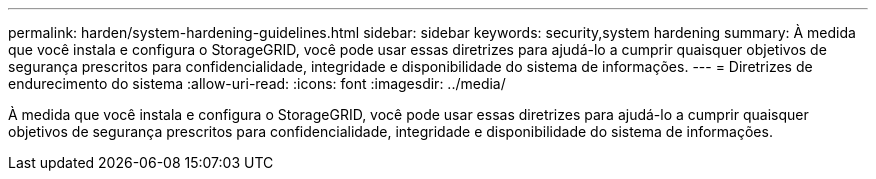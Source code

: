 ---
permalink: harden/system-hardening-guidelines.html 
sidebar: sidebar 
keywords: security,system hardening 
summary: À medida que você instala e configura o StorageGRID, você pode usar essas diretrizes para ajudá-lo a cumprir quaisquer objetivos de segurança prescritos para confidencialidade, integridade e disponibilidade do sistema de informações. 
---
= Diretrizes de endurecimento do sistema
:allow-uri-read: 
:icons: font
:imagesdir: ../media/


[role="lead"]
À medida que você instala e configura o StorageGRID, você pode usar essas diretrizes para ajudá-lo a cumprir quaisquer objetivos de segurança prescritos para confidencialidade, integridade e disponibilidade do sistema de informações.
